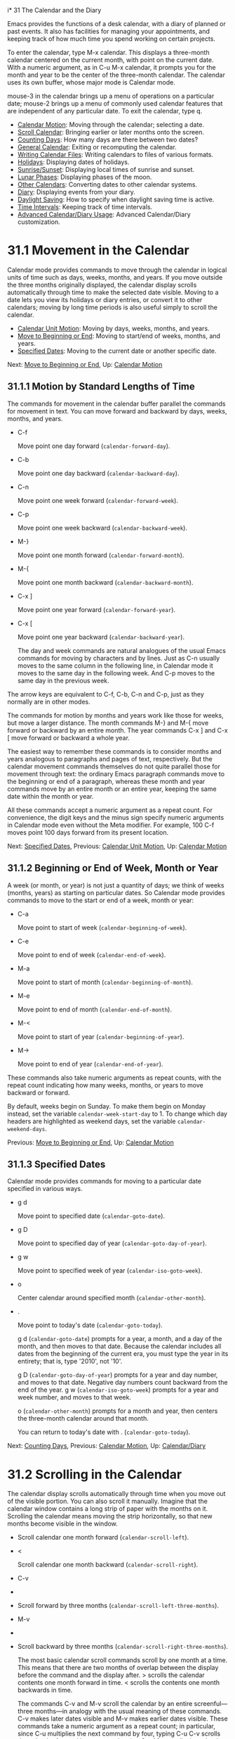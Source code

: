 i* 31 The Calendar and the Diary

Emacs provides the functions of a desk calendar, with a diary of planned or past events. It also has facilities for managing your appointments, and keeping track of how much time you spend working on certain projects.

To enter the calendar, type M-x calendar. This displays a three-month calendar centered on the current month, with point on the current date. With a numeric argument, as in C-u M-x calendar, it prompts you for the month and year to be the center of the three-month calendar. The calendar uses its own buffer, whose major mode is Calendar mode.

mouse-3 in the calendar brings up a menu of operations on a particular date; mouse-2 brings up a menu of commonly used calendar features that are independent of any particular date. To exit the calendar, type q.

- [[file:///home/me/Desktop/GNU%20Emacs%20Manual.html#Calendar-Motion][Calendar Motion]]: Moving through the calendar; selecting a date.
- [[file:///home/me/Desktop/GNU%20Emacs%20Manual.html#Scroll-Calendar][Scroll Calendar]]: Bringing earlier or later months onto the screen.
- [[file:///home/me/Desktop/GNU%20Emacs%20Manual.html#Counting-Days][Counting Days]]: How many days are there between two dates?
- [[file:///home/me/Desktop/GNU%20Emacs%20Manual.html#General-Calendar][General Calendar]]: Exiting or recomputing the calendar.
- [[file:///home/me/Desktop/GNU%20Emacs%20Manual.html#Writing-Calendar-Files][Writing Calendar Files]]: Writing calendars to files of various formats.
- [[file:///home/me/Desktop/GNU%20Emacs%20Manual.html#Holidays][Holidays]]: Displaying dates of holidays.
- [[file:///home/me/Desktop/GNU%20Emacs%20Manual.html#Sunrise_002fSunset][Sunrise/Sunset]]: Displaying local times of sunrise and sunset.
- [[file:///home/me/Desktop/GNU%20Emacs%20Manual.html#Lunar-Phases][Lunar Phases]]: Displaying phases of the moon.
- [[file:///home/me/Desktop/GNU%20Emacs%20Manual.html#Other-Calendars][Other Calendars]]: Converting dates to other calendar systems.
- [[file:///home/me/Desktop/GNU%20Emacs%20Manual.html#Diary][Diary]]: Displaying events from your diary.
- [[file:///home/me/Desktop/GNU%20Emacs%20Manual.html#Daylight-Saving][Daylight Saving]]: How to specify when daylight saving time is active.
- [[file:///home/me/Desktop/GNU%20Emacs%20Manual.html#Time-Intervals][Time Intervals]]: Keeping track of time intervals.
- [[file:///home/me/Desktop/GNU%20Emacs%20Manual.html#Advanced-Calendar_002fDiary-Usage][Advanced Calendar/Diary Usage]]: Advanced Calendar/Diary customization.



* 31.1 Movement in the Calendar
    :PROPERTIES:
    :CUSTOM_ID: movement-in-the-calendar
    :END:

Calendar mode provides commands to move through the calendar in logical units of time such as days, weeks, months, and years. If you move outside the three months originally displayed, the calendar display scrolls automatically through time to make the selected date visible. Moving to a date lets you view its holidays or diary entries, or convert it to other calendars; moving by long time periods is also useful simply to scroll the calendar.

- [[file:///home/me/Desktop/GNU%20Emacs%20Manual.html#Calendar-Unit-Motion][Calendar Unit Motion]]: Moving by days, weeks, months, and years.
- [[file:///home/me/Desktop/GNU%20Emacs%20Manual.html#Move-to-Beginning-or-End][Move to Beginning or End]]: Moving to start/end of weeks, months, and years.
- [[file:///home/me/Desktop/GNU%20Emacs%20Manual.html#Specified-Dates][Specified Dates]]: Moving to the current date or another specific date.

Next: [[file:///home/me/Desktop/GNU%20Emacs%20Manual.html#Move-to-Beginning-or-End][Move to Beginning or End]], Up: [[file:///home/me/Desktop/GNU%20Emacs%20Manual.html#Calendar-Motion][Calendar Motion]]

** 31.1.1 Motion by Standard Lengths of Time
     :PROPERTIES:
     :CUSTOM_ID: motion-by-standard-lengths-of-time
     :END:

The commands for movement in the calendar buffer parallel the commands for movement in text. You can move forward and backward by days, weeks, months, and years.

- C-f

  Move point one day forward (=calendar-forward-day=).

- C-b

  Move point one day backward (=calendar-backward-day=).

- C-n

  Move point one week forward (=calendar-forward-week=).

- C-p

  Move point one week backward (=calendar-backward-week=).

- M-}

  Move point one month forward (=calendar-forward-month=).

- M-{

  Move point one month backward (=calendar-backward-month=).

- C-x ]

  Move point one year forward (=calendar-forward-year=).

- C-x [

  Move point one year backward (=calendar-backward-year=).

  The day and week commands are natural analogues of the usual Emacs commands for moving by characters and by lines. Just as C-n usually moves to the same column in the following line, in Calendar mode it moves to the same day in the following week. And C-p moves to the same day in the previous week.

The arrow keys are equivalent to C-f, C-b, C-n and C-p, just as they normally are in other modes.

The commands for motion by months and years work like those for weeks, but move a larger distance. The month commands M-} and M-{ move forward or backward by an entire month. The year commands C-x ] and C-x [ move forward or backward a whole year.

The easiest way to remember these commands is to consider months and years analogous to paragraphs and pages of text, respectively. But the calendar movement commands themselves do not quite parallel those for movement through text: the ordinary Emacs paragraph commands move to the beginning or end of a paragraph, whereas these month and year commands move by an entire month or an entire year, keeping the same date within the month or year.

All these commands accept a numeric argument as a repeat count. For convenience, the digit keys and the minus sign specify numeric arguments in Calendar mode even without the Meta modifier. For example, 100 C-f moves point 100 days forward from its present location.

Next: [[file:///home/me/Desktop/GNU%20Emacs%20Manual.html#Specified-Dates][Specified Dates]], Previous: [[file:///home/me/Desktop/GNU%20Emacs%20Manual.html#Calendar-Unit-Motion][Calendar Unit Motion]], Up: [[file:///home/me/Desktop/GNU%20Emacs%20Manual.html#Calendar-Motion][Calendar Motion]]

** 31.1.2 Beginning or End of Week, Month or Year
     :PROPERTIES:
     :CUSTOM_ID: beginning-or-end-of-week-month-or-year
     :END:

A week (or month, or year) is not just a quantity of days; we think of weeks (months, years) as starting on particular dates. So Calendar mode provides commands to move to the start or end of a week, month or year:

- C-a

  Move point to start of week (=calendar-beginning-of-week=).

- C-e

  Move point to end of week (=calendar-end-of-week=).

- M-a

  Move point to start of month (=calendar-beginning-of-month=).

- M-e

  Move point to end of month (=calendar-end-of-month=).

- M-<

  Move point to start of year (=calendar-beginning-of-year=).

- M->

  Move point to end of year (=calendar-end-of-year=).

These commands also take numeric arguments as repeat counts, with the repeat count indicating how many weeks, months, or years to move backward or forward.

By default, weeks begin on Sunday. To make them begin on Monday instead, set the variable =calendar-week-start-day= to 1. To change which day headers are highlighted as weekend days, set the variable =calendar-weekend-days=.

Previous: [[file:///home/me/Desktop/GNU%20Emacs%20Manual.html#Move-to-Beginning-or-End][Move to Beginning or End]], Up: [[file:///home/me/Desktop/GNU%20Emacs%20Manual.html#Calendar-Motion][Calendar Motion]]

** 31.1.3 Specified Dates
     :PROPERTIES:
     :CUSTOM_ID: specified-dates
     :END:

Calendar mode provides commands for moving to a particular date specified in various ways.

- g d

  Move point to specified date (=calendar-goto-date=).

- g D

  Move point to specified day of year (=calendar-goto-day-of-year=).

- g w

  Move point to specified week of year (=calendar-iso-goto-week=).

- o

  Center calendar around specified month (=calendar-other-month=).

- .

  Move point to today's date (=calendar-goto-today=).

  g d (=calendar-goto-date=) prompts for a year, a month, and a day of the month, and then moves to that date. Because the calendar includes all dates from the beginning of the current era, you must type the year in its entirety; that is, type '2010', not '10'.

  g D (=calendar-goto-day-of-year=) prompts for a year and day number, and moves to that date. Negative day numbers count backward from the end of the year. g w (=calendar-iso-goto-week=) prompts for a year and week number, and moves to that week.

  o (=calendar-other-month=) prompts for a month and year, then centers the three-month calendar around that month.

  You can return to today's date with . (=calendar-goto-today=).

Next: [[file:///home/me/Desktop/GNU%20Emacs%20Manual.html#Counting-Days][Counting Days]], Previous: [[file:///home/me/Desktop/GNU%20Emacs%20Manual.html#Calendar-Motion][Calendar Motion]], Up: [[file:///home/me/Desktop/GNU%20Emacs%20Manual.html#Calendar_002fDiary][Calendar/Diary]]

* 31.2 Scrolling in the Calendar
    :PROPERTIES:
    :CUSTOM_ID: scrolling-in-the-calendar
    :END:

The calendar display scrolls automatically through time when you move out of the visible portion. You can also scroll it manually. Imagine that the calendar window contains a long strip of paper with the months on it. Scrolling the calendar means moving the strip horizontally, so that new months become visible in the window.

-

  #+BEGIN_QUOTE
  #+END_QUOTE

  Scroll calendar one month forward (=calendar-scroll-left=).

- <

  Scroll calendar one month backward (=calendar-scroll-right=).

- C-v

-

-

  Scroll forward by three months (=calendar-scroll-left-three-months=).

- M-v

-

-

  Scroll backward by three months (=calendar-scroll-right-three-months=).

  The most basic calendar scroll commands scroll by one month at a time. This means that there are two months of overlap between the display before the command and the display after. > scrolls the calendar contents one month forward in time. < scrolls the contents one month backwards in time.

  The commands C-v and M-v scroll the calendar by an entire screenful---three months---in analogy with the usual meaning of these commands. C-v makes later dates visible and M-v makes earlier dates visible. These commands take a numeric argument as a repeat count; in particular, since C-u multiplies the next command by four, typing C-u C-v scrolls the calendar forward by a year and typing C-u M-v scrolls the calendar backward by a year.

The function keys (or ) and (or ) are equivalent to C-v and M-v, just as they are in other modes.

Next: [[file:///home/me/Desktop/GNU%20Emacs%20Manual.html#General-Calendar][General Calendar]], Previous: [[file:///home/me/Desktop/GNU%20Emacs%20Manual.html#Scroll-Calendar][Scroll Calendar]], Up: [[file:///home/me/Desktop/GNU%20Emacs%20Manual.html#Calendar_002fDiary][Calendar/Diary]]

* 31.3 Counting Days
    :PROPERTIES:
    :CUSTOM_ID: counting-days
    :END:

- M-=

  Display the number of days in the current region (=calendar-count-days-region=).

  To determine the number of days in a range, set the mark on one date using C-, move point to another date, and type M-= (=calendar-count-days-region=). The numbers of days shown is /inclusive/; that is, it includes the days specified by mark and point.

Next: [[file:///home/me/Desktop/GNU%20Emacs%20Manual.html#Writing-Calendar-Files][Writing Calendar Files]], Previous: [[file:///home/me/Desktop/GNU%20Emacs%20Manual.html#Counting-Days][Counting Days]], Up: [[file:///home/me/Desktop/GNU%20Emacs%20Manual.html#Calendar_002fDiary][Calendar/Diary]]

* 31.4 Miscellaneous Calendar Commands
    :PROPERTIES:
    :CUSTOM_ID: miscellaneous-calendar-commands
    :END:

- p d

  Display day-in-year (=calendar-print-day-of-year=).

- C-c C-l

  Regenerate the calendar window (=calendar-redraw=).

-

  Scroll the next window up (=scroll-other-window=).

-

  #+BEGIN_HTML
    <DEL>
  #+END_HTML

- S-

  Scroll the next window down (=scroll-other-window-down=).

- q

  Exit from calendar (=calendar-exit=).

  To display the number of days elapsed since the start of the year, or the number of days remaining in the year, type the p d command (=calendar-print-day-of-year=). This displays both of those numbers in the echo area. The count of days elapsed includes the selected date. The count of days remaining does not include that date.

  If the calendar window text gets corrupted, type C-c C-l (=calendar-redraw=) to redraw it. (This can only happen if you use non-Calendar-mode editing commands.)

  In Calendar mode, you can use (=scroll-other-window=) and (=scroll-other-window-down=) to scroll the other window (if there is one) up or down, respectively. This is handy when you display a list of holidays or diary entries in another window.

  To exit from the calendar, type q (=calendar-exit=). This buries all buffers related to the calendar, selecting other buffers. (If a frame contains a dedicated calendar window, exiting from the calendar deletes or iconifies that frame depending on the value of =calendar-remove-frame-by-deleting=.)

Next: [[file:///home/me/Desktop/GNU%20Emacs%20Manual.html#Holidays][Holidays]], Previous: [[file:///home/me/Desktop/GNU%20Emacs%20Manual.html#General-Calendar][General Calendar]], Up: [[file:///home/me/Desktop/GNU%20Emacs%20Manual.html#Calendar_002fDiary][Calendar/Diary]]

* 31.5 Writing Calendar Files
    :PROPERTIES:
    :CUSTOM_ID: writing-calendar-files
    :END:

You can write calendars and diary entries to HTML and LaTeX files.

The Calendar HTML commands produce files of HTML code that contain calendar, holiday, and diary entries. Each file applies to one month, and has a name of the format yyyy-mm.html, where yyyy and mm are the four-digit year and two-digit month, respectively. The variable =cal-html-directory= specifies the default output directory for the HTML files. To prevent holidays from being shown, customize =cal-html-holidays=.

Diary entries enclosed by =<= and =>= are interpreted as HTML tags (for example: this is a diary entry with some red text). You can change the overall appearance of the displayed HTML pages (for example, the color of various page elements, header styles) via a stylesheet cal.css in the directory containing the HTML files (see the value of the variable =cal-html-css-default= for relevant style settings).

​

- H m

  Generate a one-month calendar (=cal-html-cursor-month=).

- H y

  Generate a calendar file for each month of a year, as well as an index page (=cal-html-cursor-year=). By default, this command writes files to a yyyy subdirectory---if this is altered some hyperlinks between years will not work.

If the variable =cal-html-print-day-number-flag= is non-=nil=, then the monthly calendars show the day-of-the-year number. The variable =cal-html-year-index-cols= specifies the number of columns in the yearly index page.

The Calendar LaTeX commands produce a buffer of LaTeX code that prints as a calendar. Depending on the command you use, the printed calendar covers the day, week, month or year that point is in.

​

- t m

  Generate a one-month calendar (=cal-tex-cursor-month=).

- t M

  Generate a sideways-printing one-month calendar (=cal-tex-cursor-month-landscape=).

- t d

  Generate a one-day calendar (=cal-tex-cursor-day=).

- t w 1

  Generate a one-page calendar for one week, with hours (=cal-tex-cursor-week=).

- t w 2

  Generate a two-page calendar for one week, with hours (=cal-tex-cursor-week2=).

- t w 3

  Generate an ISO-style calendar for one week, without hours (=cal-tex-cursor-week-iso=).

- t w 4

  Generate a calendar for one Monday-starting week, with hours (=cal-tex-cursor-week-monday=).

- t w W

  Generate a two-page calendar for one week, without hours (=cal-tex-cursor-week2-summary=).

- t f w

  Generate a Filofax-style two-weeks-at-a-glance calendar (=cal-tex-cursor-filofax-2week=).

- t f W

  Generate a Filofax-style one-week-at-a-glance calendar (=cal-tex-cursor-filofax-week=).

- t y

  Generate a calendar for one year (=cal-tex-cursor-year=).

- t Y

  Generate a sideways-printing calendar for one year (=cal-tex-cursor-year-landscape=).

- t f y

  Generate a Filofax-style calendar for one year (=cal-tex-cursor-filofax-year=).

Some of these commands print the calendar sideways (in landscape mode), so it can be wider than it is long. Some of them use Filofax paper size (3.75in x 6.75in). All of these commands accept a prefix argument, which specifies how many days, weeks, months or years to print (starting always with the selected one).

If the variable =cal-tex-holidays= is non-=nil= (the default), then the printed calendars show the holidays in =calendar-holidays=. If the variable =cal-tex-diary= is non-=nil= (the default is =nil=), diary entries are included also (in monthly, Filofax, and iso-week calendars only). If the variable =cal-tex-rules= is non-=nil= (the default is =nil=), the calendar displays ruled pages in styles that have sufficient room. Consult the documentation of the individual cal-tex functions to see which calendars support which features.

You can use the variable =cal-tex-preamble-extra= to insert extra LaTeX commands in the preamble of the generated document if you need to.

Next: [[file:///home/me/Desktop/GNU%20Emacs%20Manual.html#Sunrise_002fSunset][Sunrise/Sunset]], Previous: [[file:///home/me/Desktop/GNU%20Emacs%20Manual.html#Writing-Calendar-Files][Writing Calendar Files]], Up: [[file:///home/me/Desktop/GNU%20Emacs%20Manual.html#Calendar_002fDiary][Calendar/Diary]]

* 31.6 Holidays
    :PROPERTIES:
    :CUSTOM_ID: holidays
    :END:

The Emacs calendar knows about many major and minor holidays, and can display them. You can add your own holidays to the default list.

- mouse-3 Holidays

- h

  Display holidays for the selected date (=calendar-cursor-holidays=).

- x

  Mark holidays in the calendar window (=calendar-mark-holidays=).

- u

  Unmark calendar window (=calendar-unmark=).

- a

  List all holidays for the displayed three months in another window (=calendar-list-holidays=).

- M-x holidays

  List all holidays for three months around today's date in another window.

- M-x list-holidays

  List holidays in another window for a specified range of years.

  To see if any holidays fall on a given date, position point on that date in the calendar window and use the h command. Alternatively, click on that date with mouse-3 and then choose Holidays from the menu that appears. Either way, this displays the holidays for that date, in the echo area if they fit there, otherwise in a separate window.

  To view the distribution of holidays for all the dates shown in the calendar, use the x command. This displays the dates that are holidays in a different face. See [[file:///home/me/Desktop/GNU%20Emacs%20Manual.html#Calendar-Customizing][calendar-holiday-marker]]. The command applies both to the currently visible months and to other months that subsequently become visible by scrolling. To turn marking off and erase the current marks, type u, which also erases any diary marks (see [[file:///home/me/Desktop/GNU%20Emacs%20Manual.html#Diary][Diary]]). If the variable =calendar-mark-holidays-flag= is non-=nil=, creating or updating the calendar marks holidays automatically.

  To get even more detailed information, use the a command, which displays a separate buffer containing a list of all holidays in the current three-month range. You can use and in the calendar window to scroll that list up and down, respectively.

  The command M-x holidays displays the list of holidays for the current month and the preceding and succeeding months; this works even if you don't have a calendar window. If the variable =calendar-view-holidays-initially-flag= is non-=nil=, creating the calendar displays holidays in this way. If you want the list of holidays centered around a different month, use C-u M-x holidays, which prompts for the month and year.

The holidays known to Emacs include United States holidays and the major Bahá'í, Chinese, Christian, Islamic, and Jewish holidays; also the solstices and equinoxes.

The command M-x holiday-list displays the list of holidays for a range of years. This function asks you for the starting and stopping years, and allows you to choose all the holidays or one of several categories of holidays. You can use this command even if you don't have a calendar window.

The dates used by Emacs for holidays are based on /current practice/, not historical fact. For example Veteran's Day began in 1919, but is shown in earlier years.

Next: [[file:///home/me/Desktop/GNU%20Emacs%20Manual.html#Lunar-Phases][Lunar Phases]], Previous: [[file:///home/me/Desktop/GNU%20Emacs%20Manual.html#Holidays][Holidays]], Up: [[file:///home/me/Desktop/GNU%20Emacs%20Manual.html#Calendar_002fDiary][Calendar/Diary]]

* 31.7 Times of Sunrise and Sunset
    :PROPERTIES:
    :CUSTOM_ID: times-of-sunrise-and-sunset
    :END:

Special calendar commands can tell you, to within a minute or two, the times of sunrise and sunset for any date.

- mouse-3 Sunrise/sunset

- S

  Display times of sunrise and sunset for the selected date (=calendar-sunrise-sunset=).

- M-x sunrise-sunset

  Display times of sunrise and sunset for today's date.

- C-u M-x sunrise-sunset

  Display times of sunrise and sunset for a specified date.

- M-x calendar-sunrise-sunset-month

  Display times of sunrise and sunset for the selected month.

  Within the calendar, to display the /local times/ of sunrise and sunset in the echo area, move point to the date you want, and type S. Alternatively, click mouse-3 on the date, then choose 'Sunrise/sunset' from the menu that appears. The command M-x sunrise-sunset is available outside the calendar to display this information for today's date or a specified date. To specify a date other than today, use C-u M-x sunrise-sunset, which prompts for the year, month, and day.

You can display the times of sunrise and sunset for any location and any date with C-u C-u M-x sunrise-sunset. This asks you for a longitude, latitude, number of minutes difference from Coordinated Universal Time, and date, and then tells you the times of sunrise and sunset for that location on that date.

Because the times of sunrise and sunset depend on the location on earth, you need to tell Emacs your latitude, longitude, and location name before using these commands. Here is an example of what to set:

#+BEGIN_EXAMPLE
         (setq calendar-latitude 40.1)
         (setq calendar-longitude -88.2)
         (setq calendar-location-name "Urbana, IL")
#+END_EXAMPLE

Use one decimal place in the values of =calendar-latitude= and =calendar-longitude=.

Your time zone also affects the local time of sunrise and sunset. Emacs usually gets time zone information from the operating system, but if these values are not what you want (or if the operating system does not supply them), you must set them yourself. Here is an example:

#+BEGIN_EXAMPLE
         (setq calendar-time-zone -360)
         (setq calendar-standard-time-zone-name "CST")
         (setq calendar-daylight-time-zone-name "CDT")
#+END_EXAMPLE

The value of =calendar-time-zone= is the number of minutes difference between your local standard time and Coordinated Universal Time (Greenwich time). The values of =calendar-standard-time-zone-name= and =calendar-daylight-time-zone-name= are the abbreviations used in your time zone. Emacs displays the times of sunrise and sunset /corrected for daylight saving time/. See [[file:///home/me/Desktop/GNU%20Emacs%20Manual.html#Daylight-Saving][Daylight Saving]], for how daylight saving time is determined.

As a user, you might find it convenient to set the calendar location variables for your usual physical location in your .emacs file. If you are a system administrator, you may want to set these variables for all users in a default.el file. See [[file:///home/me/Desktop/GNU%20Emacs%20Manual.html#Init-File][Init File]].

Next: [[file:///home/me/Desktop/GNU%20Emacs%20Manual.html#Other-Calendars][Other Calendars]], Previous: [[file:///home/me/Desktop/GNU%20Emacs%20Manual.html#Sunrise_002fSunset][Sunrise/Sunset]], Up: [[file:///home/me/Desktop/GNU%20Emacs%20Manual.html#Calendar_002fDiary][Calendar/Diary]]

* 31.8 Phases of the Moon
    :PROPERTIES:
    :CUSTOM_ID: phases-of-the-moon
    :END:

These calendar commands display the dates and times of the phases of the moon (new moon, first quarter, full moon, last quarter). This feature is useful for debugging problems that depend on the phase of the moon.

- M

  Display the dates and times for all the quarters of the moon for the three-month period shown (=calendar-lunar-phases=).

- M-x lunar-phases

  Display dates and times of the quarters of the moon for three months around today's date.

  Within the calendar, use the M command to display a separate buffer of the phases of the moon for the current three-month range. The dates and times listed are accurate to within a few minutes.

  Outside the calendar, use the command M-x lunar-phases to display the list of the phases of the moon for the current month and the preceding and succeeding months. For information about a different month, use C-u M-x lunar-phases, which prompts for the month and year.

The dates and times given for the phases of the moon are given in local time (corrected for daylight saving, when appropriate). See the discussion in the previous section. See [[file:///home/me/Desktop/GNU%20Emacs%20Manual.html#Sunrise_002fSunset][Sunrise/Sunset]].

Next: [[file:///home/me/Desktop/GNU%20Emacs%20Manual.html#Diary][Diary]], Previous: [[file:///home/me/Desktop/GNU%20Emacs%20Manual.html#Lunar-Phases][Lunar Phases]], Up: [[file:///home/me/Desktop/GNU%20Emacs%20Manual.html#Calendar_002fDiary][Calendar/Diary]]

* 31.9 Conversion To and From Other Calendars
    :PROPERTIES:
    :CUSTOM_ID: conversion-to-and-from-other-calendars
    :END:

The Emacs calendar displayed is /always/ the Gregorian calendar, sometimes called the New Style calendar, which is used in most of the world today. However, this calendar did not exist before the sixteenth century and was not widely used before the eighteenth century; it did not fully displace the Julian calendar and gain universal acceptance until the early twentieth century. The Emacs calendar can display any month since January, year 1 of the current era, but the calendar displayed is always the Gregorian, even for a date at which the Gregorian calendar did not exist.

While Emacs cannot display other calendars, it can convert dates to and from several other calendars.

- [[file:///home/me/Desktop/GNU%20Emacs%20Manual.html#Calendar-Systems][Calendar Systems]]: The calendars Emacs understands (aside from Gregorian).
- [[file:///home/me/Desktop/GNU%20Emacs%20Manual.html#To-Other-Calendar][To Other Calendar]]: Converting the selected date to various calendars.
- [[file:///home/me/Desktop/GNU%20Emacs%20Manual.html#From-Other-Calendar][From Other Calendar]]: Moving to a date specified in another calendar.

Next: [[file:///home/me/Desktop/GNU%20Emacs%20Manual.html#To-Other-Calendar][To Other Calendar]], Up: [[file:///home/me/Desktop/GNU%20Emacs%20Manual.html#Other-Calendars][Other Calendars]]

** 31.9.1 Supported Calendar Systems
     :PROPERTIES:
     :CUSTOM_ID: supported-calendar-systems
     :END:

The ISO commercial calendar is often used in business.

The Julian calendar, named after Julius Caesar, was the one used in Europe throughout medieval times, and in many countries up until the nineteenth century.

Astronomers use a simple counting of days elapsed since noon, Monday, January 1, 4713 B.C. on the Julian calendar. The number of days elapsed is called the Julian day number or the Astronomical day number.

The Hebrew calendar is used by tradition in the Jewish religion. The Emacs calendar program uses the Hebrew calendar to determine the dates of Jewish holidays. Hebrew calendar dates begin and end at sunset.

The Islamic calendar is used in many predominantly Islamic countries. Emacs uses it to determine the dates of Islamic holidays. There is no universal agreement in the Islamic world about the calendar; Emacs uses a widely accepted version, but the precise dates of Islamic holidays often depend on proclamation by religious authorities, not on calculations. As a consequence, the actual dates of observance can vary slightly from the dates computed by Emacs. Islamic calendar dates begin and end at sunset.

The French Revolutionary calendar was created by the Jacobins after the 1789 revolution, to represent a more secular and nature-based view of the annual cycle, and to install a 10-day week in a rationalization measure similar to the metric system. The French government officially abandoned this calendar at the end of 1805.

The Maya of Central America used three separate, overlapping calendar systems, the /long count/, the /tzolkin/, and the /haab/. Emacs knows about all three of these calendars. Experts dispute the exact correlation between the Mayan calendar and our calendar; Emacs uses the Goodman-Martinez-Thompson correlation in its calculations.

The Copts use a calendar based on the ancient Egyptian solar calendar. Their calendar consists of twelve 30-day months followed by an extra five-day period. Once every fourth year they add a leap day to this extra period to make it six days. The Ethiopic calendar is identical in structure, but has different year numbers and month names.

The Persians use a solar calendar based on a design of Omar Khayyam. Their calendar consists of twelve months of which the first six have 31 days, the next five have 30 days, and the last has 29 in ordinary years and 30 in leap years. Leap years occur in a complicated pattern every four or five years. The calendar implemented here is the arithmetical Persian calendar championed by Birashk, based on a 2,820-year cycle. It differs from the astronomical Persian calendar, which is based on astronomical events. As of this writing the first future discrepancy is projected to occur on March 20, 2025. It is currently not clear what the official calendar of Iran will be at that time.

The Chinese calendar is a complicated system of lunar months arranged into solar years. The years go in cycles of sixty, each year containing either twelve months in an ordinary year or thirteen months in a leap year; each month has either 29 or 30 days. Years, ordinary months, and days are named by combining one of ten celestial stems with one of twelve terrestrial branches for a total of sixty names that are repeated in a cycle of sixty.

The Bahá'í calendar system is based on a solar cycle of 19 months with 19 days each. The four remaining intercalary days are placed between the 18th and 19th months.

Next: [[file:///home/me/Desktop/GNU%20Emacs%20Manual.html#From-Other-Calendar][From Other Calendar]], Previous: [[file:///home/me/Desktop/GNU%20Emacs%20Manual.html#Calendar-Systems][Calendar Systems]], Up: [[file:///home/me/Desktop/GNU%20Emacs%20Manual.html#Other-Calendars][Other Calendars]]

** 31.9.2 Converting To Other Calendars
     :PROPERTIES:
     :CUSTOM_ID: converting-to-other-calendars
     :END:

The following commands describe the selected date (the date at point) in various other calendar systems:

- mouse-3 Other calendars

- p o

  Display the selected date in various other calendars. (=calendar-print-other-dates=).

- p c

  Display ISO commercial calendar equivalent for selected day (=calendar-iso-print-date=).

- p j

  Display Julian date for selected day (=calendar-julian-print-date=).

- p a

  Display astronomical (Julian) day number for selected day (=calendar-astro-print-day-number=).

- p h

  Display Hebrew date for selected day (=calendar-hebrew-print-date=).

- p i

  Display Islamic date for selected day (=calendar-islamic-print-date=).

- p f

  Display French Revolutionary date for selected day (=calendar-french-print-date=).

- p b

  Display Bahá'í date for selected day (=calendar-bahai-print-date=).

- p C

  Display Chinese date for selected day (=calendar-chinese-print-date=).

- p k

  Display Coptic date for selected day (=calendar-coptic-print-date=).

- p e

  Display Ethiopic date for selected day (=calendar-ethiopic-print-date=).

- p p

  Display Persian date for selected day (=calendar-persian-print-date=).

- p m

  Display Mayan date for selected day (=calendar-mayan-print-date=).

Otherwise, move point to the date you want to convert, then type the appropriate command starting with p from the table above. The prefix p is a mnemonic for "print", since Emacs "prints" the equivalent date in the echo area. p o displays the date in all forms known to Emacs. You can also use mouse-3 and then choose Other calendars from the menu that appears. This displays the equivalent forms of the date in all the calendars Emacs understands, in the form of a menu. (Choosing an alternative from this menu doesn't actually do anything---the menu is used only for display.)

Previous: [[file:///home/me/Desktop/GNU%20Emacs%20Manual.html#To-Other-Calendar][To Other Calendar]], Up: [[file:///home/me/Desktop/GNU%20Emacs%20Manual.html#Other-Calendars][Other Calendars]]

** 31.9.3 Converting From Other Calendars
     :PROPERTIES:
     :CUSTOM_ID: converting-from-other-calendars
     :END:

You can use the other supported calendars to specify a date to move to. This section describes the commands for doing this using calendars other than Mayan; for the Mayan calendar, see the following section.

​

- g c

  Move to a date specified in the ISO commercial calendar (=calendar-iso-goto-date=).

- g w

  Move to a week specified in the ISO commercial calendar (=calendar-iso-goto-week=).

- g j

  Move to a date specified in the Julian calendar (=calendar-julian-goto-date=).

- g a

  Move to a date specified with an astronomical (Julian) day number (=calendar-astro-goto-day-number=).

- g b

  Move to a date specified in the Bahá'í calendar (=calendar-bahai-goto-date=).

- g h

  Move to a date specified in the Hebrew calendar (=calendar-hebrew-goto-date=).

- g i

  Move to a date specified in the Islamic calendar (=calendar-islamic-goto-date=).

- g f

  Move to a date specified in the French Revolutionary calendar (=calendar-french-goto-date=).

- g C

  Move to a date specified in the Chinese calendar (=calendar-chinese-goto-date=).

- g p

  Move to a date specified in the Persian calendar (=calendar-persian-goto-date=).

- g k

  Move to a date specified in the Coptic calendar (=calendar-coptic-goto-date=).

- g e

  Move to a date specified in the Ethiopic calendar (=calendar-ethiopic-goto-date=).

These commands ask you for a date on the other calendar, move point to the Gregorian calendar date equivalent to that date, and display the other calendar's date in the echo area. Emacs uses strict completion (see [[file:///home/me/Desktop/GNU%20Emacs%20Manual.html#Completion-Exit][Completion Exit]]) whenever it asks you to type a month name, so you don't have to worry about the spelling of Hebrew, Islamic, or French names.

One common issue concerning the Hebrew calendar is the computation of the anniversary of a date of death, called a yahrzeit. The Emacs calendar includes a facility for such calculations. If you are in the calendar, the command M-x calendar-hebrew-list-yahrzeits asks you for a range of years and then displays a list of the yahrzeit dates for those years for the date given by point. If you are not in the calendar, this command first asks you for the date of death and the range of years, and then displays the list of yahrzeit dates.

Next: [[file:///home/me/Desktop/GNU%20Emacs%20Manual.html#Daylight-Saving][Daylight Saving]], Previous: [[file:///home/me/Desktop/GNU%20Emacs%20Manual.html#Other-Calendars][Other Calendars]], Up: [[file:///home/me/Desktop/GNU%20Emacs%20Manual.html#Calendar_002fDiary][Calendar/Diary]]

* 31.10 The Diary
    :PROPERTIES:
    :CUSTOM_ID: the-diary
    :END:

The Emacs diary keeps track of appointments or other events on a daily basis, in conjunction with the calendar. To use the diary feature, you must first create a diary file containing a list of events and their dates. Then Emacs can automatically pick out and display the events for today, for the immediate future, or for any specified date.

Although you probably will start by creating a diary manually, Emacs provides a number of commands to let you view, add, and change diary entries.

- [[file:///home/me/Desktop/GNU%20Emacs%20Manual.html#Format-of-Diary-File][Format of Diary File]]: Entering events in your diary.
- [[file:///home/me/Desktop/GNU%20Emacs%20Manual.html#Displaying-the-Diary][Displaying the Diary]]: Viewing diary entries and associated calendar dates.
- [[file:///home/me/Desktop/GNU%20Emacs%20Manual.html#Date-Formats][Date Formats]]: Various ways you can specify dates.
- [[file:///home/me/Desktop/GNU%20Emacs%20Manual.html#Adding-to-Diary][Adding to Diary]]: Commands to create diary entries.
- [[file:///home/me/Desktop/GNU%20Emacs%20Manual.html#Special-Diary-Entries][Special Diary Entries]]: Anniversaries, blocks of dates, cyclic entries, etc.
- [[file:///home/me/Desktop/GNU%20Emacs%20Manual.html#Appointments][Appointments]]: Reminders when it's time to do something.
- [[file:///home/me/Desktop/GNU%20Emacs%20Manual.html#Importing-Diary][Importing Diary]]: Converting diary events to/from other formats.

Next: [[file:///home/me/Desktop/GNU%20Emacs%20Manual.html#Displaying-the-Diary][Displaying the Diary]], Up: [[file:///home/me/Desktop/GNU%20Emacs%20Manual.html#Diary][Diary]]

** 31.10.1 The Diary File
     :PROPERTIES:
     :CUSTOM_ID: the-diary-file
     :END:

Your diary file is a file that records events associated with particular dates. The name of the diary file is specified by the variable =diary-file=. The default is ~/.emacs.d/diary, though for compatibility with older versions Emacs will use ~/diary if it exists.

Each entry in the diary file describes one event and consists of one or more lines. An entry always begins with a date specification at the left margin. The rest of the entry is simply text to describe the event. If the entry has more than one line, then the lines after the first must begin with whitespace to indicate they continue a previous entry. Lines that do not begin with valid dates and do not continue a preceding entry are ignored. Here's an example:

#+BEGIN_EXAMPLE
         12/22/2015  Twentieth wedding anniversary!
         10/22       Ruth's birthday.
         * 21, *:    Payday
         Tuesday--weekly meeting with grad students at 10am
                  Supowit, Shen, Bitner, and Kapoor to attend.
         1/13/89     Friday the thirteenth!!
         thu 4pm     squash game with Lloyd.
         mar 16      Dad's birthday
         April 15, 2016 Income tax due.
         * 15        time cards due.
#+END_EXAMPLE

This example uses extra spaces to align the event descriptions of most of the entries. Such formatting is purely a matter of taste.

You can also use a format where the first line of a diary entry consists only of the date or day name (with no following blanks or punctuation). For example:

#+BEGIN_EXAMPLE
         02/11/2012
               Bill B. visits Princeton today
               2pm Cognitive Studies Committee meeting
               2:30-5:30 Liz at Lawrenceville
               4:00pm Dentist appt
               7:30pm Dinner at George's
               8:00-10:00pm concert
#+END_EXAMPLE

This entry will have a different appearance if you use the simple diary display (see [[file:///home/me/Desktop/GNU%20Emacs%20Manual.html#Diary-Display][Diary Display]]). The simple diary display omits the date line at the beginning; only the continuation lines appear. This style of entry looks neater when you display just a single day's entries, but can cause confusion if you ask for more than one day's entries.

Next: [[file:///home/me/Desktop/GNU%20Emacs%20Manual.html#Date-Formats][Date Formats]], Previous: [[file:///home/me/Desktop/GNU%20Emacs%20Manual.html#Format-of-Diary-File][Format of Diary File]], Up: [[file:///home/me/Desktop/GNU%20Emacs%20Manual.html#Diary][Diary]]

** 31.10.2 Displaying the Diary
     :PROPERTIES:
     :CUSTOM_ID: displaying-the-diary
     :END:

Once you have created a diary file, you can use the calendar to view it. You can also view today's events outside of Calendar mode. In the following, key bindings refer to the Calendar buffer.

- mouse-3 Diary

- d

  Display all diary entries for the selected date (=diary-view-entries=).

- s

  Display the entire diary file (=diary-show-all-entries=).

- m

  Mark all visible dates that have diary entries (=diary-mark-entries=).

- u

  Unmark the calendar window (=calendar-unmark=).

- M-x diary-print-entries

  Print hard copy of the diary display as it appears.

- M-x diary

  Display all diary entries for today's date.

- M-x diary-mail-entries

  Mail yourself email reminders about upcoming diary entries.

  Displaying the diary entries with d shows in a separate buffer the diary entries for the selected date in the calendar. The mode line of the new buffer shows the date of the diary entries. Holidays are shown either in the buffer or in the mode line, depending on the display method you choose (see [[file:///home/me/Desktop/GNU%20Emacs%20Manual.html#Diary-Display][Diary Display]]). If you specify a numeric argument with d, it shows all the diary entries for that many successive days. Thus, 2 d displays all the entries for the selected date and for the following day.

Another way to display the diary entries for a date is to click mouse-3 on the date, and then choose Diary entries from the menu that appears. If the variable =calendar-view-diary-initially-flag= is non-=nil=, creating the calendar lists the diary entries for the current date (provided the current date is visible).

To get a broader view of which days are mentioned in the diary, use the m command. This marks the dates that have diary entries in a different face. See [[file:///home/me/Desktop/GNU%20Emacs%20Manual.html#Calendar-Customizing][diary-entry-marker]].

This command applies both to the months that are currently visible and to those that subsequently become visible after scrolling. To turn marking off and erase the current marks, type u, which also turns off holiday marks (see [[file:///home/me/Desktop/GNU%20Emacs%20Manual.html#Holidays][Holidays]]). If the variable =calendar-mark-diary-entries-flag= is non-=nil=, creating or updating the calendar marks diary dates automatically.

To prevent an individual diary entry from being marked in the calendar, insert the string that =diary-nonmarking-symbol= specifies (the default is '&') at the beginning of the entry, before the date. This has no effect on display of the entry in the diary buffer; it only affects marks on dates in the calendar. Nonmarking entries can be useful for generic entries that would otherwise mark many different dates.

To see the full diary file, rather than just some of the entries, use the s command.

The command M-x diary displays the diary entries for the current date, independently of the calendar display, and optionally for the next few days as well; the variable =diary-number-of-entries= specifies how many days to include. See [[file:///home/me/Desktop/GNU%20Emacs%20Manual.html#Diary-Customizing][diary-number-of-entries]].

If you put =(diary)= in your .emacs file, this automatically displays a window with the day's diary entries when you start Emacs.

Some people like to receive email notifications of events in their diary. To send such mail to yourself, use the command M-x diary-mail-entries. A prefix argument specifies how many days (starting with today) to check; otherwise, the variable =diary-mail-days= says how many days.

Next: [[file:///home/me/Desktop/GNU%20Emacs%20Manual.html#Adding-to-Diary][Adding to Diary]], Previous: [[file:///home/me/Desktop/GNU%20Emacs%20Manual.html#Displaying-the-Diary][Displaying the Diary]], Up: [[file:///home/me/Desktop/GNU%20Emacs%20Manual.html#Diary][Diary]]

** 31.10.3 Date Formats
     :PROPERTIES:
     :CUSTOM_ID: date-formats
     :END:

Here are some sample diary entries, illustrating different ways of formatting a date. The examples all show dates in American order (month, day, year), but Calendar mode supports European order (day, month, year) and ISO order (year, month, day) as options.

#+BEGIN_EXAMPLE
         4/20/12  Switch-over to new tabulation system
         apr. 25  Start tabulating annual results
         4/30  Results for April are due
         */25  Monthly cycle finishes
         Friday  Don't leave without backing up files
#+END_EXAMPLE

The first entry appears only once, on April 20, 2012. The second and third appear every year on the specified dates, and the fourth uses a wildcard (asterisk) for the month, so it appears on the 25th of every month. The final entry appears every week on Friday.

You can use just numbers to express a date, as in 'month/day' or 'month/day/year'. This must be followed by a nondigit. In the date itself, month and day are numbers of one or two digits. The optional year is also a number, and may be abbreviated to the last two digits; that is, you can use '11/12/2012' or '11/12/12'.

Dates can also have the form 'monthname day' or 'monthname day, year', where the month's name can be spelled in full or abbreviated (with or without a period). The preferred abbreviations for month and day names can be set using the variables =calendar-abbrev-length=, =calendar-month-abbrev-array=, and =calendar-day-abbrev-array=. The default is to use the first three letters of a name as its abbreviation. Case is not significant.

A date may be generic; that is, partially unspecified. Then the entry applies to all dates that match the specification. If the date does not contain a year, it is generic and applies to any year. Alternatively, month, day, or year can be '/'; this matches any month, day, or year, respectively. Thus, a diary entry ‘3////' matches any day in March of any year; so does ‘march /'.

If you prefer the European style of writing dates (in which the day comes before the month), or the ISO style (in which the order is year, month, day), type M-x calendar-set-date-style while in the calendar, or customize the variable =calendar-date-style=. This affects how diary dates are interpreted, date display, and the order in which some commands expect their arguments to be given.

You can use the name of a day of the week as a generic date which applies to any date falling on that day of the week. You can abbreviate the day of the week as described above, or spell it in full; case is not significant.

Next: [[file:///home/me/Desktop/GNU%20Emacs%20Manual.html#Special-Diary-Entries][Special Diary Entries]], Previous: [[file:///home/me/Desktop/GNU%20Emacs%20Manual.html#Date-Formats][Date Formats]], Up: [[file:///home/me/Desktop/GNU%20Emacs%20Manual.html#Diary][Diary]]

** 31.10.4 Commands to Add to the Diary
     :PROPERTIES:
     :CUSTOM_ID: commands-to-add-to-the-diary
     :END:

While in the calendar, there are several commands to create diary entries. The basic commands are listed here; more sophisticated commands are in the next section (see [[file:///home/me/Desktop/GNU%20Emacs%20Manual.html#Special-Diary-Entries][Special Diary Entries]]). Entries can also be based on non-Gregorian calendars. See [[file:///home/me/Desktop/GNU%20Emacs%20Manual.html#Non_002dGregorian-Diary][Non-Gregorian Diary]].

- i d

  Add a diary entry for the selected date (=diary-insert-entry=).

- i w

  Add a diary entry for the selected day of the week (=diary-insert-weekly-entry=).

- i m

  Add a diary entry for the selected day of the month (=diary-insert-monthly-entry=).

- i y

  Add a diary entry for the selected day of the year (=diary-insert-yearly-entry=).

  You can make a diary entry for a specific date by selecting that date in the calendar window and typing the i d command. This command displays the end of your diary file in another window and inserts the date; you can then type the rest of the diary entry.

  If you want to make a diary entry that applies to a specific day of the week, select that day of the week (any occurrence will do) and type i w. This inserts the day-of-week as a generic date; you can then type the rest of the diary entry. You can make a monthly diary entry in the same fashion: select the day of the month, use the i m command, and type the rest of the entry. Similarly, you can insert a yearly diary entry with the i y command.

All of the above commands make marking diary entries by default. To make a nonmarking diary entry, give a prefix argument to the command. For example, C-u i w makes a nonmarking weekly diary entry.

When you modify the diary file, be sure to save the file before exiting Emacs. Saving the diary file after using any of the above insertion commands will automatically update the diary marks in the calendar window, if appropriate. You can use the command =calendar-redraw= to force an update at any time.

Next: [[file:///home/me/Desktop/GNU%20Emacs%20Manual.html#Appointments][Appointments]], Previous: [[file:///home/me/Desktop/GNU%20Emacs%20Manual.html#Adding-to-Diary][Adding to Diary]], Up: [[file:///home/me/Desktop/GNU%20Emacs%20Manual.html#Diary][Diary]]

** 31.10.5 Special Diary Entries
     :PROPERTIES:
     :CUSTOM_ID: special-diary-entries
     :END:

In addition to entries based on calendar dates, the diary file can contain sexp entries for regular events such as anniversaries. These entries are based on Lisp expressions (sexps) that Emacs evaluates as it scans the diary file. Instead of a date, a sexp entry contains '%%' followed by a Lisp expression which must begin and end with parentheses. The Lisp expression determines which dates the entry applies to.

Calendar mode provides commands to insert certain commonly used sexp entries:

- i a

  Add an anniversary diary entry for the selected date (=diary-insert-anniversary-entry=).

- i b

  Add a block diary entry for the current region (=diary-insert-block-entry=).

- i c

  Add a cyclic diary entry starting at the date (=diary-insert-cyclic-entry=).

  If you want to make a diary entry that applies to the anniversary of a specific date, move point to that date and use the i a command. This displays the end of your diary file in another window and inserts the anniversary description; you can then type the rest of the diary entry. The entry looks like this:

#+BEGIN_EXAMPLE
         %%(diary-anniversary 10 31 1988) Arthur's birthday
#+END_EXAMPLE

This entry applies to October 31 in any year after 1988; '10 31 1988' specifies the date. (If you are using the European or ISO calendar style, the input order of month, day and year is different.) The reason this expression requires a beginning year is that advanced diary functions can use it to calculate the number of elapsed years.

A block diary entry applies to a specified range of consecutive dates. Here is a block diary entry that applies to all dates from June 24, 2012 through July 10, 2012:

#+BEGIN_EXAMPLE
         %%(diary-block 6 24 2012 7 10 2012) Vacation
#+END_EXAMPLE

The '6 24 2012' indicates the starting date and the '7 10 2012' indicates the stopping date. (Again, if you are using the European or ISO calendar style, the input order of month, day and year is different.)

To insert a block entry, place point and the mark on the two dates that begin and end the range, and type i b. This command displays the end of your diary file in another window and inserts the block description; you can then type the diary entry.

Cyclic diary entries repeat after a fixed interval of days. To create one, select the starting date and use the i c command. The command prompts for the length of interval, then inserts the entry, which looks like this:

#+BEGIN_EXAMPLE
         %%(diary-cyclic 50 3 1 2012) Renew medication
#+END_EXAMPLE

This entry applies to March 1, 2012 and every 50th day following; '3 1 2012' specifies the starting date. (If you are using the European or ISO calendar style, the input order of month, day and year is different.)

All three of these commands make marking diary entries. To insert a nonmarking entry, give a prefix argument to the command. For example, C-u i a makes a nonmarking anniversary diary entry.

Marking sexp diary entries in the calendar can be time-consuming, since every date visible in the calendar window must be individually checked. So it's a good idea to make sexp diary entries nonmarking (with '&') when possible.

Another sophisticated kind of sexp entry, a floating diary entry, specifies a regularly occurring event by offsets specified in days, weeks, and months. It is comparable to a crontab entry interpreted by the =cron= utility. Here is a nonmarking, floating diary entry that applies to the fourth Thursday in November:

#+BEGIN_EXAMPLE
         &%%(diary-float 11 4 4) American Thanksgiving
#+END_EXAMPLE

The 11 specifies November (the eleventh month), the 4 specifies Thursday (the fourth day of the week, where Sunday is numbered zero), and the second 4 specifies the fourth Thursday (1 would mean "first", 2 would mean "second", −2 would mean "second-to-last", and so on). The month can be a single month or a list of months. Thus you could change the 11 above to ‘'(1 2 3)' and have the entry apply to the last Thursday of January, February, and March. If the month is =t=, the entry applies to all months of the year.

Each of the standard sexp diary entries takes an optional parameter specifying the name of a face or a single-character string to use when marking the entry in the calendar. Most generally, sexp diary entries can perform arbitrary computations to determine when they apply. See [[file:///home/me/Desktop/GNU%20Emacs%20Manual.html#Sexp-Diary-Entries][Sexp Diary Entries]].

Next: [[file:///home/me/Desktop/GNU%20Emacs%20Manual.html#Importing-Diary][Importing Diary]], Previous: [[file:///home/me/Desktop/GNU%20Emacs%20Manual.html#Special-Diary-Entries][Special Diary Entries]], Up: [[file:///home/me/Desktop/GNU%20Emacs%20Manual.html#Diary][Diary]]

** 31.10.6 Appointments
     :PROPERTIES:
     :CUSTOM_ID: appointments
     :END:

If you have a diary entry for an appointment, and that diary entry begins with a recognizable time of day, Emacs can warn you in advance that an appointment is pending. Emacs alerts you to the appointment by displaying a message in your chosen format, as specified by the variable =appt-display-format=. If the value of =appt-audible= is non-=nil=, the warning includes an audible reminder. In addition, if =appt-display-mode-line= is non-=nil=, Emacs displays the number of minutes to the appointment on the mode line.

If =appt-display-format= has the value =window=, then the variable =appt-display-duration= controls how long the reminder window is visible for; and the variables =appt-disp-window-function= and =appt-delete-window-function= give the names of functions used to create and destroy the window, respectively.

To enable appointment notification, type M-x appt-activate. With a positive argument, it enables notification; with a negative argument, it disables notification; with no argument, it toggles. Enabling notification also sets up an appointment list for today from the diary file, giving all diary entries found with recognizable times of day, and reminds you just before each of them.

For example, suppose the diary file contains these lines:

#+BEGIN_EXAMPLE
         Monday
           9:30am Coffee break
          12:00pm Lunch
#+END_EXAMPLE

Then on Mondays, you will be reminded at around 9:20am about your coffee break and at around 11:50am about lunch. The variable =appt-message-warning-time= specifies how many minutes (default 12) in advance to warn you. This is a default warning time. Each appointment can specify a different warning time by adding a piece matching =appt-warning-time-regexp= (see that variable's documentation for details).

You can write times in am/pm style (with '12:00am' standing for midnight and '12:00pm' standing for noon), or 24-hour European/military style. You need not be consistent; your diary file can have a mixture of the two styles. Times must be at the beginning of diary entries if they are to be recognized.

Emacs updates the appointments list from the diary file automatically just after midnight. You can force an update at any time by re-enabling appointment notification. Both these actions also display the day's diary buffer, unless you set =appt-display-diary= to =nil=. The appointments list is also updated whenever the diary file (or a file it includes; see [[file:///home/me/Desktop/GNU%20Emacs%20Manual.html#Fancy-Diary-Display][Fancy Diary Display]]) is saved. If you use the Org Mode and keep appointments in your Org agenda files, you can add those appointments to the list using the =org-agenda-to-appt= command. See [[https://www.gnu.org/software/emacs/manual/html_mono/org.html#Weekly_002fdaily-agenda][Appointment reminders]], for more about that command.

You can also use the appointment notification facility like an alarm clock. The command M-x appt-add adds entries to the appointment list without affecting your diary file. You delete entries from the appointment list with M-x appt-delete.

Previous: [[file:///home/me/Desktop/GNU%20Emacs%20Manual.html#Appointments][Appointments]], Up: [[file:///home/me/Desktop/GNU%20Emacs%20Manual.html#Diary][Diary]]

** 31.10.7 Importing and Exporting Diary Entries
     :PROPERTIES:
     :CUSTOM_ID: importing-and-exporting-diary-entries
     :END:

You can transfer diary entries between Emacs diary files and a variety of other formats.

You can import diary entries from Outlook-generated appointment messages. While viewing such a message in Rmail or Gnus, do M-x diary-from-outlook to import the entry. You can make this command recognize additional appointment message formats by customizing the variable =diary-outlook-formats=. Other mail clients can set =diary-from-outlook-function= to an appropriate value.

The icalendar package allows you to transfer data between your Emacs diary file and iCalendar files, which are defined in RFC 2445---Internet Calendaring and Scheduling Core Object Specification (iCalendar) (as well as the earlier vCalendar format).

The command =icalendar-import-buffer= extracts iCalendar data from the current buffer and adds it to your diary file. This function is also suitable for automatic extraction of iCalendar data; for example with the Rmail mail client one could use:

#+BEGIN_EXAMPLE
         (add-hook 'rmail-show-message-hook 'icalendar-import-buffer)
#+END_EXAMPLE

The command =icalendar-import-file= imports an iCalendar file and adds the results to an Emacs diary file. For example:

#+BEGIN_EXAMPLE
         (icalendar-import-file "/here/is/calendar.ics"
                                "/there/goes/ical-diary")
#+END_EXAMPLE

You can use an =#include= directive to add the import file contents to the main diary file, if these are different files. See [[file:///home/me/Desktop/GNU%20Emacs%20Manual.html#Fancy-Diary-Display][Fancy Diary Display]].

Use =icalendar-export-file= to interactively export an entire Emacs diary file to iCalendar format. To export only a part of a diary file, mark the relevant area, and call =icalendar-export-region=. In both cases, Emacs appends the result to the target file.

Next: [[file:///home/me/Desktop/GNU%20Emacs%20Manual.html#Time-Intervals][Time Intervals]], Previous: [[file:///home/me/Desktop/GNU%20Emacs%20Manual.html#Diary][Diary]], Up: [[file:///home/me/Desktop/GNU%20Emacs%20Manual.html#Calendar_002fDiary][Calendar/Diary]]

* 31.11 Daylight Saving Time
    :PROPERTIES:
    :CUSTOM_ID: daylight-saving-time
    :END:

Emacs understands the difference between standard time and daylight saving time---the times given for sunrise, sunset, solstices, equinoxes, and the phases of the moon take that into account. The rules for daylight saving time vary from place to place and have also varied historically from year to year. To do the job properly, Emacs needs to know which rules to use.

Some operating systems keep track of the rules that apply to the place where you are; on these systems, Emacs gets the information it needs from the system automatically. If some or all of this information is missing, Emacs fills in the gaps with the rules currently used in Cambridge, Massachusetts. If the resulting rules are not what you want, you can tell Emacs the rules to use by setting certain variables: =calendar-daylight-savings-starts= and =calendar-daylight-savings-ends=.

These values should be Lisp expressions that refer to the variable =year=, and evaluate to the Gregorian date on which daylight saving time starts or (respectively) ends, in the form of a list =(=month day year=)=. The values should be =nil= if your area does not use daylight saving time.

Emacs uses these expressions to determine the starting date of daylight saving time for the holiday list and for correcting times of day in the solar and lunar calculations.

The values for Cambridge, Massachusetts are as follows:

#+BEGIN_EXAMPLE
         (calendar-nth-named-day 2 0 3 year)
         (calendar-nth-named-day 1 0 11 year)
#+END_EXAMPLE

That is, the second 0th day (Sunday) of the third month (March) in the year specified by =year=, and the first Sunday of the eleventh month (November) of that year. If daylight saving time were changed to start on October 1, you would set =calendar-daylight-savings-starts= to this:

#+BEGIN_EXAMPLE
         (list 10 1 year)
#+END_EXAMPLE

If there is no daylight saving time at your location, or if you want all times in standard time, set =calendar-daylight-savings-starts= and =calendar-daylight-savings-ends= to =nil=.

The variable =calendar-daylight-time-offset= specifies the difference between daylight saving time and standard time, measured in minutes. The value for Cambridge, Massachusetts is 60.

Finally, the two variables =calendar-daylight-savings-starts-time= and =calendar-daylight-savings-ends-time= specify the number of minutes after midnight local time when the transition to and from daylight saving time should occur. For Cambridge, Massachusetts both variables' values are 120.

Next: [[file:///home/me/Desktop/GNU%20Emacs%20Manual.html#Advanced-Calendar_002fDiary-Usage][Advanced Calendar/Diary Usage]], Previous: [[file:///home/me/Desktop/GNU%20Emacs%20Manual.html#Daylight-Saving][Daylight Saving]], Up: [[file:///home/me/Desktop/GNU%20Emacs%20Manual.html#Calendar_002fDiary][Calendar/Diary]]

* 31.12 Summing Time Intervals
    :PROPERTIES:
    :CUSTOM_ID: summing-time-intervals
    :END:

The timeclock package adds up time intervals, so you can (for instance) keep track of how much time you spend working on particular projects. (A more advanced alternative is to use the Org Mode's facilities for clocking time, see [[https://www.gnu.org/software/emacs/manual/html_mono/org.html#Clocking-work-time][Clocking work time]]).

Use the M-x timeclock-in command when you start working on a project, and M-x timeclock-out command when you're done. Each time you do this, it adds one time interval to the record of the project. You can change to working on a different project with M-x timeclock-change.

Once you've collected data from a number of time intervals, you can use M-x timeclock-workday-remaining to see how much time is left to work today (assuming a typical average of 8 hours a day), and M-x timeclock-when-to-leave which will calculate when you're done.

If you want Emacs to display the amount of time left of your workday in the mode line, either customize the =timeclock-modeline-display= variable and set its value to =t=, or invoke the M-x timeclock-modeline-display command.

Terminating the current Emacs session might or might not mean that you have stopped working on the project and, by default, Emacs asks you. You can, however, customize the value of the variable =timeclock-ask-before-exiting= to =nil= to avoid the question; then, only an explicit M-x timeclock-out or M-x timeclock-change will tell Emacs that the current interval is over.

The timeclock functions work by accumulating the data in a file called ~/.emacs.d/timelog. You can specify a different name for this file by customizing the variable =timeclock-file=. If you edit the timeclock file manually, or if you change the value of any of timeclock's customizable variables, you should run the command M-x timeclock-reread-log to update the data in Emacs from the file.

Previous: [[file:///home/me/Desktop/GNU%20Emacs%20Manual.html#Time-Intervals][Time Intervals]], Up: [[file:///home/me/Desktop/GNU%20Emacs%20Manual.html#Calendar_002fDiary][Calendar/Diary]]

* 31.13 More advanced features of the Calendar and Diary
    :PROPERTIES:
    :CUSTOM_ID: more-advanced-features-of-the-calendar-and-diary
    :END:

This section describes some of the more advanced/specialized features of the calendar and diary. It starts with some of the many ways in which you can customize the calendar and diary to suit your personal tastes.

- [[file:///home/me/Desktop/GNU%20Emacs%20Manual.html#Calendar-Customizing][Calendar Customizing]]: Calendar layout and hooks.
- [[file:///home/me/Desktop/GNU%20Emacs%20Manual.html#Holiday-Customizing][Holiday Customizing]]: Defining your own holidays.
- [[file:///home/me/Desktop/GNU%20Emacs%20Manual.html#Mayan-Calendar][Mayan Calendar]]: Moving to a date specified in a Mayan calendar.
- [[file:///home/me/Desktop/GNU%20Emacs%20Manual.html#Date-Display-Format][Date Display Format]]: Changing the format.
- [[file:///home/me/Desktop/GNU%20Emacs%20Manual.html#Time-Display-Format][Time Display Format]]: Changing the format.
- [[file:///home/me/Desktop/GNU%20Emacs%20Manual.html#Diary-Customizing][Diary Customizing]]: Defaults you can set.
- [[file:///home/me/Desktop/GNU%20Emacs%20Manual.html#Non_002dGregorian-Diary][Non-Gregorian Diary]]: Diary entries based on other calendars.
- [[file:///home/me/Desktop/GNU%20Emacs%20Manual.html#Diary-Display][Diary Display]]: A choice of ways to display the diary.
- [[file:///home/me/Desktop/GNU%20Emacs%20Manual.html#Fancy-Diary-Display][Fancy Diary Display]]: Sorting diary entries, using included diary files.
- [[file:///home/me/Desktop/GNU%20Emacs%20Manual.html#Sexp-Diary-Entries][Sexp Diary Entries]]: More flexible diary entries.

Next: [[file:///home/me/Desktop/GNU%20Emacs%20Manual.html#Holiday-Customizing][Holiday Customizing]], Up: [[file:///home/me/Desktop/GNU%20Emacs%20Manual.html#Advanced-Calendar_002fDiary-Usage][Advanced Calendar/Diary Usage]]

** 31.13.1 Customizing the Calendar
     :PROPERTIES:
     :CUSTOM_ID: customizing-the-calendar
     :END:

The calendar display unfortunately cannot be changed from three months, but you can customize the whitespace used by setting the variables: =calendar-left-margin=, =calendar-day-header-width=, =calendar-day-digit-width=, =calendar-column-width=, and =calendar-intermonth-spacing=. To display text /between/ the months, for example week numbers, customize the variables =calendar-intermonth-header= and =calendar-intermonth-text= as described in their documentation.

The variable =calendar-month-header= controls the text that appears above each month in the calendar. By default, it shows the month and year. The variable =calendar-day-header-array= controls the text that appears above each day's column in every month. By default, it shows the first two letters of each day's name.

The variable =calendar-holiday-marker= specifies how to mark a date that is a holiday. Its value may be a single-character string to insert next to the date, or a face name to use for displaying the date. Likewise, the variable =diary-entry-marker= specifies how to mark a date that has diary entries. The function =calendar-mark-today= uses =calendar-today-marker= to mark today's date. By default, the calendar uses faces named =holiday=, =diary=, and =calendar-today= for these purposes.

Starting the calendar runs the normal hook =calendar-initial-window-hook=. Recomputation of the calendar display does not run this hook. But if you leave the calendar with the q command and reenter it, the hook runs again.

The variable =calendar-today-visible-hook= is a normal hook run after the calendar buffer has been prepared with the calendar, when the current date is visible in the window. One use of this hook is to mark today's date; to do that use either of the functions =calendar-mark-today= or =calendar-star-date=:

#+BEGIN_EXAMPLE
         (add-hook 'calendar-today-visible-hook 'calendar-mark-today)
#+END_EXAMPLE

A similar normal hook, =calendar-today-invisible-hook= is run if the current date is /not/ visible in the window.

Each of the calendar cursor motion commands runs the hook =calendar-move-hook= after it moves the cursor.

Next: [[file:///home/me/Desktop/GNU%20Emacs%20Manual.html#Mayan-Calendar][Mayan Calendar]], Previous: [[file:///home/me/Desktop/GNU%20Emacs%20Manual.html#Calendar-Customizing][Calendar Customizing]], Up: [[file:///home/me/Desktop/GNU%20Emacs%20Manual.html#Advanced-Calendar_002fDiary-Usage][Advanced Calendar/Diary Usage]]

** 31.13.2 Customizing the Holidays
     :PROPERTIES:
     :CUSTOM_ID: customizing-the-holidays
     :END:

There are several variables listing the default holidays that Emacs knows about. These are: =holiday-general-holidays=, =holiday-local-holidays=, =holiday-solar-holidays=, =holiday-bahai-holidays=, =holiday-christian-holidays=, =holiday-hebrew-holidays=, =holiday-islamic-holidays=, =holiday-oriental-holidays=, and =holiday-other-holidays=. The names should be self-explanatory; e.g., =holiday-solar-holidays= lists sun- and moon-related holidays.

You can customize these lists of holidays to your own needs, deleting or adding holidays as described below. Set any of them to =nil= to not show the associated holidays.

The general holidays are, by default, holidays common throughout the United States. In contrast, =holiday-local-holidays= and =holiday-other-holidays= are both empty by default. These are intended for system-wide settings and your individual use, respectively.

By default, Emacs does not include all the holidays of the religions that it knows, only those commonly found in secular calendars. For a more extensive collection of religious holidays, you can set any (or all) of the variables =calendar-bahai-all-holidays-flag=, =calendar-christian-all-holidays-flag=, =calendar-hebrew-all-holidays-flag=, or =calendar-islamic-all-holidays-flag= to =t=.

Each of the holiday variables is a list of holiday forms, each form describing a holiday (or sometimes a list of holidays). Here is a table of the possible kinds of holiday form. Day numbers and month numbers count starting from 1, but dayname numbers count Sunday as 0. The argument string is always the description of the holiday, as a string.

- =(holiday-fixed=month day string=)=

  A fixed date on the Gregorian calendar.

- =(holiday-float=month dayname k string

  ​ &optional day) The kth dayname (dayname=0 for Sunday, and so on) after or before Gregorian date month, day. Negative k means count back from the end of the month. Optional day defaults to 1 if k is positive, and the last day of month otherwise.

- =(holiday-chinese=month day string=)=

  A fixed date on the Chinese calendar.

- =(holiday-hebrew=month day string=)=

  A fixed date on the Hebrew calendar.

- =(holiday-islamic=month day string=)=

  A fixed date on the Islamic calendar.

- =(holiday-julian=month day string=)=

  A fixed date on the Julian calendar.

- =(holiday-sexp=sexp string=)=

  A date calculated by the Lisp expression sexp. The expression should use the variable =year= to compute and return the date of a holiday in the form of a list =(=month day year=)=, or =nil= if the holiday doesn't happen this year.

- =(if=condition holiday-form=)=

  A holiday that happens only if condition is true.

- =(=function [args]=)=

  A list of dates calculated by the function function, called with arguments args.

For example, suppose you want to add Bastille Day, celebrated in France on July 14 (i.e., the fourteenth day of the seventh month). You can do this as follows:

#+BEGIN_EXAMPLE
         (setq holiday-other-holidays '((holiday-fixed 7 14 "Bastille Day")))
#+END_EXAMPLE

Many holidays occur on a specific day of the week, at a specific time of month. Here is a holiday form describing Hurricane Supplication Day, celebrated in the Virgin Islands on the fourth Monday in July:

#+BEGIN_EXAMPLE
         (holiday-float 7 1 4 "Hurricane Supplication Day")
#+END_EXAMPLE

Here the 7 specifies July, the 1 specifies Monday (Sunday is 0, Tuesday is 2, and so on), and the 4 specifies the fourth occurrence in the month (1 specifies the first occurrence, 2 the second occurrence, −1 the last occurrence, −2 the second-to-last occurrence, and so on).

You can specify holidays that occur on fixed days of the Bahá'í, Chinese, Hebrew, Islamic, and Julian calendars too. For example,

#+BEGIN_EXAMPLE
         (setq holiday-other-holidays
               '((holiday-hebrew 10 2 "Last day of Hanukkah")
                 (holiday-islamic 3 12 "Mohammed's Birthday")
                 (holiday-julian 4 2 "Jefferson's Birthday")))
#+END_EXAMPLE

adds the last day of Hanukkah (since the Hebrew months are numbered with 1 starting from Nisan), the Islamic feast celebrating Mohammed's birthday (since the Islamic months are numbered from 1 starting with Muharram), and Thomas Jefferson's birthday, which is 2 April 1743 on the Julian calendar.

To include a holiday conditionally, use either Emacs Lisp's =if= or the =holiday-sexp= form. For example, American presidential elections occur on the first Tuesday after the first Monday in November of years divisible by 4:

#+BEGIN_EXAMPLE
         (holiday-sexp '(if (zerop (% year 4))
                            (calendar-gregorian-from-absolute
                             (1+ (calendar-dayname-on-or-before
                                   1 (+ 6 (calendar-absolute-from-gregorian
                                           (list 11 1 year)))))))
                       "US Presidential Election")
#+END_EXAMPLE

or

#+BEGIN_EXAMPLE
         (if (zerop (% displayed-year 4))
             (holiday-fixed 11
                    (calendar-extract-day
                      (calendar-gregorian-from-absolute
                        (1+ (calendar-dayname-on-or-before
                              1 (+ 6 (calendar-absolute-from-gregorian
                                       (list 11 1 displayed-year)))))))
                    "US Presidential Election"))
#+END_EXAMPLE

Some holidays just don't fit into any of these forms because special calculations are involved in their determination. In such cases you must write a Lisp function to do the calculation. To include eclipses, for example, add =(eclipses)= to =holiday-other-holidays= and write an Emacs Lisp function =eclipses= that returns a (possibly empty) list of the relevant Gregorian dates among the range visible in the calendar window, with descriptive strings, like this:

#+BEGIN_EXAMPLE
         (((6 4 2012) "Lunar Eclipse") ((11 13 2012) "Solar Eclipse") ... )
#+END_EXAMPLE

Next: [[file:///home/me/Desktop/GNU%20Emacs%20Manual.html#Date-Display-Format][Date Display Format]], Previous: [[file:///home/me/Desktop/GNU%20Emacs%20Manual.html#Holiday-Customizing][Holiday Customizing]], Up: [[file:///home/me/Desktop/GNU%20Emacs%20Manual.html#Advanced-Calendar_002fDiary-Usage][Advanced Calendar/Diary Usage]]

** 31.13.3 Converting from the Mayan Calendar
     :PROPERTIES:
     :CUSTOM_ID: converting-from-the-mayan-calendar
     :END:

Here are the commands to select dates based on the Mayan calendar:

- g m l

  Move to a date specified by the long count calendar (=calendar-mayan-goto-long-count-date=).

- g m n t

  Move to the next occurrence of a place in the tzolkin calendar (=calendar-mayan-next-tzolkin-date=).

- g m p t

  Move to the previous occurrence of a place in the tzolkin calendar (=calendar-mayan-previous-tzolkin-date=).

- g m n h

  Move to the next occurrence of a place in the haab calendar (=calendar-mayan-next-haab-date=).

- g m p h

  Move to the previous occurrence of a place in the haab calendar (=calendar-mayan-previous-haab-date=).

- g m n c

  Move to the next occurrence of a place in the calendar round (=calendar-mayan-next-calendar-round-date=).

- g m p c

  Move to the previous occurrence of a place in the calendar round (=calendar-mayan-previous-calendar-round-date=).

  To understand these commands, you need to understand the Mayan calendars. The long count is a counting of days with these units:

#+BEGIN_EXAMPLE
         1 kin = 1 day   1 uinal = 20 kin   1 tun = 18 uinal
         1 katun = 20 tun   1 baktun = 20 katun
#+END_EXAMPLE

Thus, the long count date 12.16.11.16.6 means 12 baktun, 16 katun, 11 tun, 16 uinal, and 6 kin. The Emacs calendar can handle Mayan long count dates as early as 7.17.18.13.3, but no earlier. When you use the g m l command, type the Mayan long count date with the baktun, katun, tun, uinal, and kin separated by periods.

The Mayan tzolkin calendar is a cycle of 260 days formed by a pair of independent cycles of 13 and 20 days. Since this cycle repeats endlessly, Emacs provides commands to move backward and forward to the previous or next point in the cycle. Type g m p t to go to the previous tzolkin date; Emacs asks you for a tzolkin date and moves point to the previous occurrence of that date. Similarly, type g m n t to go to the next occurrence of a tzolkin date.

The Mayan haab calendar is a cycle of 365 days arranged as 18 months of 20 days each, followed by a 5-day monthless period. Like the tzolkin cycle, this cycle repeats endlessly, and there are commands to move backward and forward to the previous or next point in the cycle. Type g m p h to go to the previous haab date; Emacs asks you for a haab date and moves point to the previous occurrence of that date. Similarly, type g m n h to go to the next occurrence of a haab date.

The Maya also used the combination of the tzolkin date and the haab date. This combination is a cycle of about 52 years called a /calendar round/. If you type g m p c, Emacs asks you for both a haab and a tzolkin date and then moves point to the previous occurrence of that combination. Use g m n c to move point to the next occurrence of a combination. These commands signal an error if the haab/tzolkin date combination you have typed is impossible.

Emacs uses strict completion (see [[file:///home/me/Desktop/GNU%20Emacs%20Manual.html#Completion-Exit][Completion Exit]]) whenever it asks you to type a Mayan name, so you don't have to worry about spelling.

Next: [[file:///home/me/Desktop/GNU%20Emacs%20Manual.html#Time-Display-Format][Time Display Format]], Previous: [[file:///home/me/Desktop/GNU%20Emacs%20Manual.html#Mayan-Calendar][Mayan Calendar]], Up: [[file:///home/me/Desktop/GNU%20Emacs%20Manual.html#Advanced-Calendar_002fDiary-Usage][Advanced Calendar/Diary Usage]]

** 31.13.4 Date Display Format
     :PROPERTIES:
     :CUSTOM_ID: date-display-format
     :END:

You can customize the way dates are displayed in the diary, mode lines, and messages by setting =calendar-date-display-form=. This variable holds a list of expressions that can involve the variables =month=, =day=, and =year=, which are all numbers in string form, and =monthname= and =dayname=, which are both alphabetic strings. In the American style, the default value of this list is as follows:

#+BEGIN_EXAMPLE
         ((if dayname (concat dayname ", ")) monthname " " day ", " year)
#+END_EXAMPLE

while in the European style this value is the default:

#+BEGIN_EXAMPLE
         ((if dayname (concat dayname ", ")) day " " monthname " " year)
#+END_EXAMPLE

The default ISO date representation is:

#+BEGIN_EXAMPLE
         ((format "%s-%.2d-%.2d" year (string-to-number month)
                  (string-to-number day)))
#+END_EXAMPLE

Another typical American format is:

#+BEGIN_EXAMPLE
         (month "/" day "/" (substring year -2))
#+END_EXAMPLE

Next: [[file:///home/me/Desktop/GNU%20Emacs%20Manual.html#Diary-Customizing][Diary Customizing]], Previous: [[file:///home/me/Desktop/GNU%20Emacs%20Manual.html#Date-Display-Format][Date Display Format]], Up: [[file:///home/me/Desktop/GNU%20Emacs%20Manual.html#Advanced-Calendar_002fDiary-Usage][Advanced Calendar/Diary Usage]]

** 31.13.5 Time Display Format
     :PROPERTIES:
     :CUSTOM_ID: time-display-format
     :END:

The calendar and diary by default display times of day in the conventional American style with the hours from 1 through 12, minutes, and either 'am' or 'pm'. If you prefer the European style, also known in the US as military, in which the hours go from 00 to 23, you can alter the variable =calendar-time-display-form=. This variable is a list of expressions that can involve the variables =12-hours=, =24-hours=, and =minutes=, which are all numbers in string form, and =am-pm= and =time-zone=, which are both alphabetic strings. The default value is:

#+BEGIN_EXAMPLE
         (12-hours ":" minutes am-pm
                   (if time-zone " (") time-zone (if time-zone ")"))
#+END_EXAMPLE

Here is a value that provides European style times:

#+BEGIN_EXAMPLE
         (24-hours ":" minutes
                   (if time-zone " (") time-zone (if time-zone ")"))
#+END_EXAMPLE

Note that few calendar functions return a time of day (at present, only solar functions).

Next: [[file:///home/me/Desktop/GNU%20Emacs%20Manual.html#Non_002dGregorian-Diary][Non-Gregorian Diary]], Previous: [[file:///home/me/Desktop/GNU%20Emacs%20Manual.html#Time-Display-Format][Time Display Format]], Up: [[file:///home/me/Desktop/GNU%20Emacs%20Manual.html#Advanced-Calendar_002fDiary-Usage][Advanced Calendar/Diary Usage]]

** 31.13.6 Customizing the Diary
     :PROPERTIES:
     :CUSTOM_ID: customizing-the-diary
     :END:

Ordinarily, the diary window indicates any holidays that fall on the date of the diary entries, either in the mode line or the buffer itself. The process of checking for holidays can be slow, depending on the defined holidays. In that case, setting =diary-show-holidays-flag= to =nil= will speed up the diary display.

The variable =diary-number-of-entries= controls the number of days of diary entries to be displayed at one time. It affects the initial display when =calendar-view-diary-initially-flag= is =t=, as well as the command M-x diary. For example, a value of 1 (the default) displays only the current day's diary entries, whereas a value of 2 will also show the next day's entries. The value can also be a vector of seven integers: for example, if the value is =[0 2 2 2 2 4 1]= then no diary entries appear on Sunday, the current date's and the next day's diary entries appear Monday through Thursday, Friday through Monday's entries appear on Friday, while on Saturday only that day's entries appear.

You can customize the form of dates in your diary file by setting the variable =diary-date-forms=. This variable is a list of patterns for recognizing a date. Each date pattern is a list whose elements may be regular expressions (see [[https://www.gnu.org/software/emacs/manual/html_mono/elisp.html#Regular-Expressions][Regular Expressions]]) or the symbols =month=, =day=, =year=, =monthname=, and =dayname=. All these elements serve as patterns that match certain kinds of text in the diary file. In order for the date pattern as a whole to match, all of its elements must match consecutively.

A regular expression in a date pattern matches in its usual fashion, using the standard syntax table altered so that ‘*' is a word constituent.

The symbols =month=, =day=, =year=, =monthname=, and =dayname= match the month number, day number, year number, month name, and day name of the date being considered. The symbols that match numbers allow leading zeros; those that match names allow capitalization and abbreviation (as specified by =calendar-month-abbrev-array= and =calendar-day-abbrev-array=). All the symbols can match '/'; since ‘/' in a diary entry means "any day", "any month", and so on, it should match regardless of the date being considered.

The default value of =diary-date-forms= in the American style is provided by =diary-american-date-forms=:

#+BEGIN_EXAMPLE
         ((month "/" day "[^/0-9]")
          (month "/" day "/" year "[^0-9]")
          (monthname " *" day "[^,0-9]")
          (monthname " *" day ", *" year "[^0-9]")
          (dayname "\\W"))
#+END_EXAMPLE

The variables =diary-european-date-forms= and =diary-iso-date-forms= provide other default styles.

The date patterns in the list must be /mutually exclusive/ and must not match any portion of the diary entry itself, just the date and one character of whitespace. If, to be mutually exclusive, the pattern must match a portion of the diary entry text---beyond the whitespace that ends the date---then the first element of the date pattern /must/ be =backup=. This causes the date recognizer to back up to the beginning of the current word of the diary entry, after finishing the match. Even if you use =backup=, the date pattern must absolutely not match more than a portion of the first word of the diary entry. For example, the default value of =diary-european-date-forms= is:

#+BEGIN_EXAMPLE
         ((day "/" month "[^/0-9]")
          (day "/" month "/" year "[^0-9]")
          (backup day " *" monthname "\\W+\\<\\([^*0-9]\\|\\([0-9]+[:aApP]\\)\\)")
          (day " *" monthname " *" year "[^0-9]")
          (dayname "\\W"))
#+END_EXAMPLE

Notice the use of =backup= in the third pattern, because it needs to match part of a word beyond the date itself to distinguish it from the fourth pattern.

Next: [[file:///home/me/Desktop/GNU%20Emacs%20Manual.html#Diary-Display][Diary Display]], Previous: [[file:///home/me/Desktop/GNU%20Emacs%20Manual.html#Diary-Customizing][Diary Customizing]], Up: [[file:///home/me/Desktop/GNU%20Emacs%20Manual.html#Advanced-Calendar_002fDiary-Usage][Advanced Calendar/Diary Usage]]

** 31.13.7 Diary Entries Using non-Gregorian Calendars
     :PROPERTIES:
     :CUSTOM_ID: diary-entries-using-non-gregorian-calendars
     :END:

As well as entries based on the standard Gregorian calendar, your diary can have entries based on Bahá'í, Chinese, Hebrew, or Islamic dates. Recognition of such entries can be time-consuming, however, and since most people don't use them, you must explicitly enable their use. If you want the diary to recognize Hebrew-date diary entries, for example, you must do this:

#+BEGIN_EXAMPLE
         (add-hook 'diary-nongregorian-listing-hook 'diary-hebrew-list-entries)
         (add-hook 'diary-nongregorian-marking-hook 'diary-hebrew-mark-entries)
#+END_EXAMPLE

Similarly, for Islamic, Bahá'í and Chinese entries, add =diary-islamic-list-entries= and =diary-islamic-mark-entries=, =diary-bahai-list-entries= and =diary-bahai-mark-entries=, or =diary-chinese-list-entries= and =diary-chinese-mark-entries=.

These diary entries have the same formats as Gregorian-date diary entries; except that =diary-bahai-entry-symbol= (default 'B') must precede a Bahá'í date, =diary-chinese-entry-symbol= (default 'C') a Chinese date, =diary-hebrew-entry-symbol= (default 'H') a Hebrew date, and =diary-islamic-entry-symbol= (default 'I') an Islamic date. Moreover, non-Gregorian month names may not be abbreviated (because the first three letters are often not unique). (Note also that you must use "Adar I" if you want Adar of a common Hebrew year.) For example, a diary entry for the Hebrew date Heshvan 25 could look like this:

#+BEGIN_EXAMPLE
         HHeshvan 25 Happy Hebrew birthday!
#+END_EXAMPLE

and would appear in the diary for any date that corresponds to Heshvan 25 on the Hebrew calendar. And here is an Islamic-date diary entry that matches Dhu al-Qada 25:

#+BEGIN_EXAMPLE
         IDhu al-Qada 25 Happy Islamic birthday!
#+END_EXAMPLE

As with Gregorian-date diary entries, non-Gregorian entries are nonmarking if preceded by =diary-nonmarking-symbol= (default '&').

Here is a table of commands used in the calendar to create diary entries that match the selected date and other dates that are similar in the Bahá'í, Chinese, Hebrew, or Islamic calendars:

- i h d

  =diary-hebrew-insert-entry=

- i h m

  =diary-hebrew-insert-monthly-entry=

- i h y

  =diary-hebrew-insert-yearly-entry=

- i i d

  =diary-islamic-insert-entry=

- i i m

  =diary-islamic-insert-monthly-entry=

- i i y

  =diary-islamic-insert-yearly-entry=

- i B d

  =diary-bahai-insert-entry=

- i B m

  =diary-bahai-insert-monthly-entry=

- i B y

  =diary-bahai-insert-yearly-entry=

- i C d

  =diary-chinese-insert-entry=

- i C m

  =diary-chinese-insert-monthly-entry=

- i C y

  =diary-chinese-insert-yearly-entry=

- i C a

  =diary-chinese-insert-anniversary-entry=

  These commands work much like the corresponding commands for ordinary diary entries: they apply to the date that point is on in the calendar window, and what they do is insert just the date portion of a diary entry at the end of your diary file. You must then insert the rest of the diary entry. The basic commands add an entry for the specific non-Gregorian date, the 'monthly' commands for the given non-Gregorian day-within-month in every month, and the 'yearly' commands for the given non-Gregorian day and month in every year.

Next: [[file:///home/me/Desktop/GNU%20Emacs%20Manual.html#Fancy-Diary-Display][Fancy Diary Display]], Previous: [[file:///home/me/Desktop/GNU%20Emacs%20Manual.html#Non_002dGregorian-Diary][Non-Gregorian Diary]], Up: [[file:///home/me/Desktop/GNU%20Emacs%20Manual.html#Advanced-Calendar_002fDiary-Usage][Advanced Calendar/Diary Usage]]

** 31.13.8 Diary Display
     :PROPERTIES:
     :CUSTOM_ID: diary-display
     :END:

Diary display works by preparing the list of diary entries and then running the function specified by the variable =diary-display-function=. The default value =diary-fancy-display= displays diary entries and holidays by copying them into a special buffer that exists only for the sake of display. Copying diary entries to a separate buffer provides an opportunity to change the displayed text to make it prettier---for example, to sort the entries by the dates they apply to.

Ordinarily, the fancy diary buffer does not show days for which there are no diary entries, even if that day is a holiday. If you want such days to be shown in the fancy diary buffer, set the variable =diary-list-include-blanks= to =t=.

The fancy diary buffer enables View mode (see [[file:///home/me/Desktop/GNU%20Emacs%20Manual.html#View-Mode][View Mode]]).

The alternative display method =diary-simple-display= shows the actual diary buffer, and uses invisible text to hide entries that don't apply. Holidays are shown in the mode line. The advantage of this method is that you can edit the buffer and save your changes directly to the diary file. This method is not as flexible as the fancy method, however. For example, it cannot sort entries. Another disadvantage is that invisible text can be confusing. For example, if you copy a region of text in order to paste it elsewhere, invisible text may be included. Similarly, since the diary buffer as you see it is an illusion, simply printing the buffer may not print what you see on your screen.

For this reason, there is a special command to print hard copy of the diary buffer /as it appears/; this command is M-x diary-print-entries. It works with either display method, although with the fancy display you can also print the buffer like any other. To print a hard copy of a day-by-day diary for a week, position point on the first day of the week, type 7 d, and then do M-x diary-print-entries. As usual, the inclusion of the holidays slows down the display slightly; you can speed things up by setting the variable =diary-show-holidays-flag= to =nil=.

This command prepares a temporary buffer that contains only the diary entries currently visible in the diary buffer. Unlike with the simple display, the other irrelevant entries are really absent, not just hidden. After preparing the buffer, it runs the hook =diary-print-entries-hook=. The default value of this hook sends the data directly to the printer with the command =lpr-buffer= (see [[file:///home/me/Desktop/GNU%20Emacs%20Manual.html#Printing][Printing]]). If you want to use a different command to do the printing, just change the value of this hook. Other uses might include, for example, rearranging the lines into order by day and time.

You can edit the diary entries as they appear in the simple diary window, but it is important to remember that the buffer displayed contains the /entire/ diary file, with portions of it concealed from view. This means, for instance, that the C-f (=forward-char=) command can put point at what appears to be the end of the line, but what is in reality the middle of some concealed line.

/Be careful when editing the diary entries in the simple display!/ Inserting additional lines or adding/deleting characters in the middle of a visible line cannot cause problems, but editing at the end of a line may not do what you expect. Deleting a line may delete other invisible entries that follow it. Before editing the simple diary buffer, it is best to display the entire file with s (=diary-show-all-entries=).

Next: [[file:///home/me/Desktop/GNU%20Emacs%20Manual.html#Sexp-Diary-Entries][Sexp Diary Entries]], Previous: [[file:///home/me/Desktop/GNU%20Emacs%20Manual.html#Diary-Display][Diary Display]], Up: [[file:///home/me/Desktop/GNU%20Emacs%20Manual.html#Advanced-Calendar_002fDiary-Usage][Advanced Calendar/Diary Usage]]

** 31.13.9 Fancy Diary Display
     :PROPERTIES:
     :CUSTOM_ID: fancy-diary-display
     :END:

The following features only work with the fancy diary display.

You can use the normal hook =diary-list-entries-hook= to sort each day's diary entries by their time of day. Here's how:

#+BEGIN_EXAMPLE
         (add-hook 'diary-list-entries-hook 'diary-sort-entries t)
#+END_EXAMPLE

For each day, this sorts diary entries that begin with a recognizable time of day according to their times. Diary entries without times come first within each day. Note how the sort command is placed at the end of the hook list, in case earlier members of the list change the order of the diary entries, or add items.

You can write 'comments' in diary entries, by setting the variables =diary-comment-start= and =diary-comment-end= to strings that delimit comments. The fancy display does not print comments. You might want to put meta-data for the use of other packages (e.g., the appointment package, see [[file:///home/me/Desktop/GNU%20Emacs%20Manual.html#Appointments][Appointments]]) inside comments.

Your main diary file can include other files. This permits a group of people to share a diary file for events that apply to all of them. Lines in the diary file starting with =diary-include-string=:

#+BEGIN_EXAMPLE
         #include "filename"
#+END_EXAMPLE

include the diary entries from the file filename in the fancy diary buffer. The include mechanism is recursive, so that included files can include other files, and so on (you must be careful not to have a cycle of inclusions, of course). Here is how to enable the include facility:

#+BEGIN_EXAMPLE
         (add-hook 'diary-list-entries-hook 'diary-include-other-diary-files)
         (add-hook 'diary-mark-entries-hook 'diary-mark-included-diary-files)
#+END_EXAMPLE

The include mechanism works only with the fancy diary display, because simple diary display shows the entries directly from your diary file.

Previous: [[file:///home/me/Desktop/GNU%20Emacs%20Manual.html#Fancy-Diary-Display][Fancy Diary Display]], Up: [[file:///home/me/Desktop/GNU%20Emacs%20Manual.html#Advanced-Calendar_002fDiary-Usage][Advanced Calendar/Diary Usage]]

** 31.13.10 Sexp Entries and the Fancy Diary Display
     :PROPERTIES:
     :CUSTOM_ID: sexp-entries-and-the-fancy-diary-display
     :END:

Sexp diary entries allow you to do more than just have complicated conditions under which a diary entry applies. Sexp entries should be preceded by =diary-sexp-entry-symbol= (default '%%') in the diary file. With the fancy diary display, sexp entries can generate the text of the entry depending on the date itself.

For example, an anniversary diary entry can insert the number of years since the anniversary date into the text of the diary entry. Thus the '%d' in this diary entry:

#+BEGIN_EXAMPLE
         %%(diary-anniversary 10 31 1948) Arthur's birthday (%d years old)
#+END_EXAMPLE

gets replaced by the age, so on October 31, 1990 the entry appears in the fancy diary buffer like this:

#+BEGIN_EXAMPLE
         Arthur's birthday (42 years old)
#+END_EXAMPLE

If the diary file instead contains this entry:

#+BEGIN_EXAMPLE
         %%(diary-anniversary 10 31 1948) Arthur's %d%s birthday
#+END_EXAMPLE

the entry in the fancy diary buffer for October 31, 1990 appears like this:

#+BEGIN_EXAMPLE
         Arthur's 42nd birthday
#+END_EXAMPLE

Similarly, cyclic diary entries can interpolate the number of repetitions that have occurred:

#+BEGIN_EXAMPLE
         %%(diary-cyclic 50 1 1 2012) Renew medication (%d%s time)
#+END_EXAMPLE

looks like this:

#+BEGIN_EXAMPLE
         Renew medication (5th time)
#+END_EXAMPLE

in the fancy diary display on September 7, 2012.

There is an early-reminder diary sexp that includes its entry in the diary not only on the date of occurrence, but also on earlier dates. For example, if you want a reminder a week before your anniversary, you can use

#+BEGIN_EXAMPLE
         %%(diary-remind '(diary-anniversary 12 22 1968) 7) Ed's anniversary
#+END_EXAMPLE

and the fancy diary will show 'Ed's anniversary' both on December 15 and on December 22.

The function =diary-date= applies to dates described by a month, day, year combination, each of which can be an integer, a list of integers, or =t= (meaning all values). For example,

#+BEGIN_EXAMPLE
         %%(diary-date '(10 11 12) 22 t) Rake leaves
#+END_EXAMPLE

causes the fancy diary to show

#+BEGIN_EXAMPLE
         Rake leaves
#+END_EXAMPLE

on October 22, November 22, and December 22 of every year.

The function =diary-float= allows you to describe diary entries that apply to dates like the third Friday of November, or the last Tuesday in April. The parameters are the month, dayname, and an index n. The entry appears on the nth dayname after the first day of month, where dayname=0 means Sunday, 1 means Monday, and so on. If n is negative it counts backward from the end of month. The value of month can be a list of months, a single month, or =t= to specify all months. You can also use an optional parameter day to specify the nth dayname on or after/before day of month; the value of day defaults to 1 if n is positive and to the last day of month if n is negative. For example,

#+BEGIN_EXAMPLE
         %%(diary-float t 1 -1) Pay rent
#+END_EXAMPLE

causes the fancy diary to show

#+BEGIN_EXAMPLE
         Pay rent
#+END_EXAMPLE

on the last Monday of every month.

The generality of sexp diary entries lets you specify any diary entry that you can describe algorithmically. A sexp diary entry contains an expression that computes whether the entry applies to any given date. If its value is non-=nil=, the entry applies to that date; otherwise, it does not. The expression can use the variable =date= to find the date being considered; its value is a list (month day year) that refers to the Gregorian calendar.

The sexp diary entry applies to a date when the expression's value is non-=nil=, but some values have more specific meanings. If the value is a string, that string is a description of the event which occurs on that date. The value can also have the form =(=mark=.=string=)=; then mark specifies how to mark the date in the calendar, and string is the description of the event. If mark is a single-character string, that character appears next to the date in the calendar. If mark is a face name, the date is displayed in that face. If mark is =nil=, that specifies no particular highlighting for the date.

Suppose you get paid on the 21st of the month if it is a weekday, and on the Friday before if the 21st is on a weekend. Here is how to write a sexp diary entry that matches those dates:

#+BEGIN_EXAMPLE
         &%%(let ((dayname (calendar-day-of-week date))
                  (day (cadr date)))
               (or (and (= day 21) (memq dayname '(1 2 3 4 5)))
                   (and (memq day '(19 20)) (= dayname 5)))
                  ) Pay check deposited
#+END_EXAMPLE

The following sexp diary entries take advantage of the ability (in the fancy diary display) to concoct diary entries whose text varies based on the date:

​

- =%%(diary-sunrise-sunset)=

  Make a diary entry for today's local times of sunrise and sunset.

- =%%(diary-lunar-phases)=

  Make a diary entry for the phases (quarters) of the moon.

- =%%(diary-day-of-year)=

  Make a diary entry with today's day number in the current year and the number of days remaining in the current year.

- =%%(diary-iso-date)=

  Make a diary entry with today's equivalent ISO commercial date.

- =%%(diary-julian-date)=

  Make a diary entry with today's equivalent Julian calendar date.

- =%%(diary-astro-day-number)=

  Make a diary entry with today's equivalent astronomical (Julian) day number.

- =%%(diary-bahai-date)=

  Make a diary entry with today's equivalent Bahá'í calendar date.

- =%%(diary-chinese-date)=

  Make a diary entry with today's equivalent Chinese calendar date.

- =%%(diary-coptic-date)=

  Make a diary entry with today's equivalent Coptic calendar date.

- =%%(diary-ethiopic-date)=

  Make a diary entry with today's equivalent Ethiopic calendar date.

- =%%(diary-french-date)=

  Make a diary entry with today's equivalent date on the French Revolutionary calendar.

- =%%(diary-hebrew-date)=

  Make a diary entry with today's equivalent Hebrew calendar date.

- =%%(diary-islamic-date)=

  Make a diary entry with today's equivalent Islamic calendar date.

- =%%(diary-mayan-date)=

  Make a diary entry with today's equivalent Mayan calendar date.

- =%%(diary-persian-date)=

  Make a diary entry with today's equivalent Persian calendar date.

For example, including the diary entry

#+BEGIN_EXAMPLE
         &%%(diary-hebrew-date)
#+END_EXAMPLE

causes every day's diary display to contain the equivalent date on the Hebrew calendar, if you are using the fancy diary display. (With simple diary display, the literal line '&%%(diary-hebrew-date)' appears in the diary for any date.)

This function has been used to construct certain standard Hebrew sexp diary entries:

​

- =%%(diary-hebrew-rosh-hodesh)=

  Make a diary entry that tells the occurrence and ritual announcement of each new Hebrew month.

- =%%(diary-hebrew-parasha)=

  Make a Saturday diary entry that tells the weekly synagogue scripture reading.

- =%%(diary-hebrew-sabbath-candles)=

  Make a Friday diary entry that tells the /local time/ of Sabbath candle lighting.

- =%%(diary-hebrew-omer)=

  Make a diary entry that gives the omer count, when appropriate.

- =%%(diary-hebrew-yahrzeit=month day year=)=name

  Make a diary entry marking the anniversary of a date of death. The date is the /Gregorian/ (civil) date of death. The diary entry appears on the proper Hebrew calendar anniversary and on the day before. (The order of the parameters changes according to the calendar date style; for example in the European style to day, month, year.)

- =%%(diary-hebrew-birthday=month day year=)=

  Make a diary entry for a birthday on the Hebrew calendar.

All the functions documented above take an optional argument mark which specifies how to mark the date in the calendar display. If one of these functions decides that it applies to a certain date, it returns a value that contains mark, as described above.
